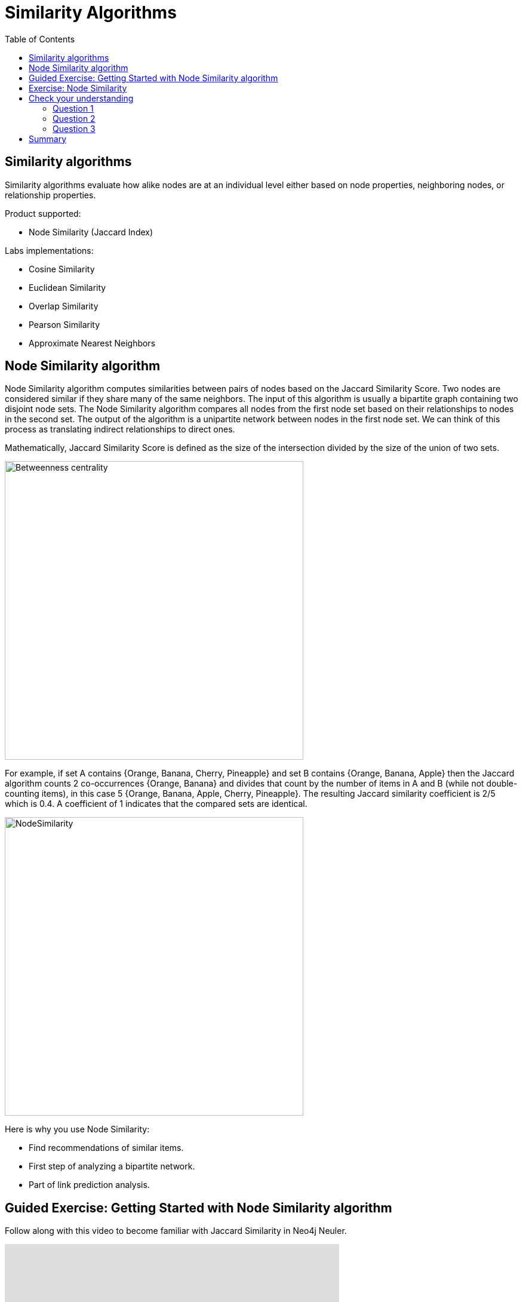 = Similarity Algorithms
:slug: 09-iga-40-similarity-algorithms
:doctype: book
:toc: left
:toclevels: 4
:imagesdir: ../images
:module-next-title: Practical application of algorithms

== Similarity algorithms

Similarity algorithms evaluate how alike nodes are at an individual level either based on node properties, neighboring nodes, or relationship properties.

Product supported:

[square]
* Node Similarity (Jaccard Index)

Labs implementations:

[square]
* Cosine Similarity

* Euclidean Similarity

* Overlap Similarity

* Pearson Similarity

* Approximate Nearest Neighbors

== Node Similarity algorithm

Node Similarity algorithm computes similarities between pairs of nodes based on the Jaccard Similarity Score.
Two nodes are considered similar if they share many of the same neighbors.
The input of this algorithm is usually a bipartite graph containing two disjoint node sets.
The Node Similarity algorithm compares all nodes from the first node set based on their relationships to nodes in the second set.
The output of the algorithm is a unipartite network between nodes in the first node set.
We can think of this process as translating indirect relationships to direct ones.

//image::jaccard-similarity-unipartite.png[Betweenness centrality,width=500, align=center]

Mathematically, Jaccard Similarity Score is defined as the size of the intersection divided by the size of the union of two sets.

image::jaccard-similarity.png[Betweenness centrality,width=500, align=center]

For example, if set A contains {Orange, Banana, Cherry, Pineapple}  and set B contains {Orange, Banana, Apple} then the Jaccard algorithm counts 2 co-occurrences {Orange, Banana} and divides that count by the number of items in A and B (while not double-counting items), in this case 5 {Orange, Banana, Apple, Cherry, Pineapple}.
The resulting Jaccard similarity coefficient is 2/5 which is 0.4. 
A coefficient of 1 indicates that the compared sets are identical.

image::fruit.png[NodeSimilarity,width=500, align=center]

Here is why you use Node Similarity:

[square]
* Find recommendations of similar items.

* First step of analyzing a bipartite network.

* Part of link prediction analysis.


== Guided Exercise: Getting Started with Node Similarity algorithm

[.notes]
--
ifdef::backend-revealjs,env-slides[]
Show the students the basics of using NEuler and have them do the same on their systems:

. Let's look at how to use the Jaccard Similarity algorithm in NEuler to create a jaccard value for each node which indicates how many nodes are connected to the same nodes.
. We select the Similarity group of algorithms.
. Then we select the Jaccard algorithm.
. Let's select the *Any* label and *HAS_TAG* relationship type.
. We leave the remaining default settings.
. Then we run the algorithm.
. Here are the table results.
. We return to the configuration to edit it.
. We modify the last configuration to use *REVERSE* direction.
. We run the algorithm.
. Here are the table results. Here we note that the relationship direction is crutial as it will compare question or tags, depending on the relationship direction.
. And here we see the generated code.
. Finally, we can copy the generated Browser Guide to Neo4j Browser.
. This concludes our look at using the the Jaccard Similarity algorithm in NEuler to create a jaccard value for each node which indicates how many nodes are connected to the same nodes.

Here is the video:  https://youtu.be/UkeZ6gASXAA

endif::[]
--

ifdef::backend-html5,backend-pdf[]
Follow along with this video to become familiar with Jaccard Similarity in Neo4j Neuler.
endif::[]

ifdef::backend-pdf[]
https://youtu.be/UkeZ6gASXAA
endif::[]

ifdef::backend-revealjs,env-slides[]
[.center]
https://youtu.be/UkeZ6gASXAA
endif::[]

ifdef::backend-html5[]
[.center]
video::UkeZ6gASXAA[youtube,width=560,height=315]
endif::[]

[.student-exercise]
== Exercise: Node Similarity

. In NEuler:
.. Try various algorithm configurations for the Questions dataset
.. Try other datasets
. In Neo4j Browser: kbd:[:play 4.0-intro-graph-algos-exercises] and follow the instructions for *Node Similarity*.

[.quiz]
== Check your understanding

=== Question 1

[.statement]
Which Similarity algorithm is fully supported in the Graph Data Science Library?

[.statement]
Select the correct answer.

[%interactive.answers]
- [ ] Pearson Similarity
- [ ] Euclidian Similarity
- [x] Node Similarity (Jaccard Index)
- [ ] Overlap Similarity

=== Question 2

[.statement]
What features of the graph can be used to determine if nodes are similar?

[.statement]
Select the correct answers.

[%interactive.answers]
- [x] node properties
- [x] relationships to or from a node
- [x] relationship properties
- [ ] any relationship in the graph with the same properties

=== Question 3

[.statement]
The Node Similarity algorithm calculates a Jaccard Index for each node. What value indicates that nodes are similar?

[.statement]
Select the correct answer.

[%interactive.answers]
- [ ] 0
- [x] 1
- [ ] 10
- [ ] 100

[.summary]
== Summary

In this lesson you gained some experience with the Neo4j support Jaccard Similarity algorithm.

You can read more about these algorithms and also the alpha (labs) algorithms in the https://neo4j.com/docs/graph-data-science/current/algorithms/community/[Graph Data Science documentation]
